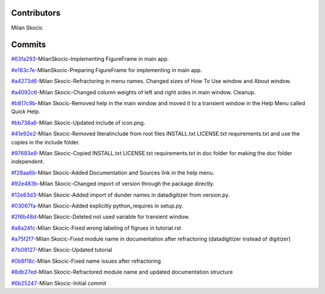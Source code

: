 Contributors
================

Milan Skocic


Commits
==============

`#63fa293 <https://github.com/MilanSkocic/datadigitizer/commit/63fa2931a5ceb8b4363ca22d37cbd23f475411cb>`_-MilanSkocic-Implementing FigureFrame in main app.

`#e183c7e <https://github.com/MilanSkocic/datadigitizer/commit/e183c7e7bfd4a87e3e79498ac3b56b39e0888389>`_-MilanSkocic-Preparing FigureFrame for implementing in main app.

`#a4273d6 <https://github.com/MilanSkocic/datadigitizer/commit/a4273d666b06846f5ea962e0a33aa1d62be483f2>`_-Milan Skocic-Refractoring in menu names. Changed sizes of How To Use window and About window.

`#a4092c6 <https://github.com/MilanSkocic/datadigitizer/commit/a4092c68fb8f4bb8e89d8b2c5604d17ce0485a30>`_-Milan Skocic-Changed column weights of left and right sides in main window. Cleanup.

`#b817c9b <https://github.com/MilanSkocic/datadigitizer/commit/b817c9bd28521c023186d586fe9ee10a50c936e2>`_-Milan Skocic-Removed help in the main window and moved it to a transient window in the Help Menu called Quick Help.

`#bb738a6 <https://github.com/MilanSkocic/datadigitizer/commit/bb738a66627a5ca450d9fd6e719e2afac38eff17>`_-Milan Skocic-Updated include of icon.png.

`#41e92e2 <https://github.com/MilanSkocic/datadigitizer/commit/41e92e2b3294543b08fe6583e73de3697dbbee64>`_-Milan Skocic-Removed literalinclude from root files INSTALL.txt LICENSE.txt requirements.txt and use the copies in the include folder.

`#97693e8 <https://github.com/MilanSkocic/datadigitizer/commit/97693e8e55452f3eb6cd2bb136744e5f385c2cfc>`_-Milan Skocic-Copied INSTALL.txt LICENSE.txt requirements.txt in doc folder for making the doc folder independent.

`#f28aa6b <https://github.com/MilanSkocic/datadigitizer/commit/f28aa6b9bbc921c477193d61e874791900af1594>`_-Milan Skocic-Added Documentation and Sources link in the help menu.

`#92e483b <https://github.com/MilanSkocic/datadigitizer/commit/92e483b96224994efcaa793cc60ce9fed50a3fac>`_-Milan Skocic-Changed import of version through the package directly.

`#12e83d3 <https://github.com/MilanSkocic/datadigitizer/commit/12e83d31e28a2f6fc6d4c7d977fce41ff8d9d02e>`_-Milan Skocic-Added import of dunder names in datadigitizer from version.py.

`#03067fa <https://github.com/MilanSkocic/datadigitizer/commit/03067faae961c002066773f938b0605ed261b996>`_-Milan Skocic-Added explicitly python_requires in setup.py.

`#2f6b48d <https://github.com/MilanSkocic/datadigitizer/commit/2f6b48d3047f9b9f10720d77fd5b1629fc121ca7>`_-Milan Skocic-Deleted not used variable for transient window.

`#a8a24fc <https://github.com/MilanSkocic/datadigitizer/commit/a8a24fc5e3e0003937994c603103f5bd89e559af>`_-Milan Skocic-Fixed wrong labeling of figrues in tutorial.rst

`#a75f2f7 <https://github.com/MilanSkocic/datadigitizer/commit/a75f2f70ead06e2b5e6482e0253f6743042465a0>`_-Milan Skocic-Fixed module name in documentation after refractoring (datadigitizer instead of digitizer)

`#7b08127 <https://github.com/MilanSkocic/datadigitizer/commit/7b08127fd352e028624ed6465fd717a3c75195f6>`_-Milan Skocic-Updated tutorial

`#0b8f18c <https://github.com/MilanSkocic/datadigitizer/commit/0b8f18c31d3357f88e554546f2c6493c985c940a>`_-Milan Skocic-Fixed name issues after refractoring

`#8db27ed <https://github.com/MilanSkocic/datadigitizer/commit/8db27ed4de16ed916b9d516bf066a36f3deb3d37>`_-Milan Skocic-Refractored module name and updated documentation structure

`#6b25247 <https://github.com/MilanSkocic/datadigitizer/commit/6b25247ca2eb076b9dd71ba069a69dbf36628a1e>`_-Milan Skocic-Initial commit
